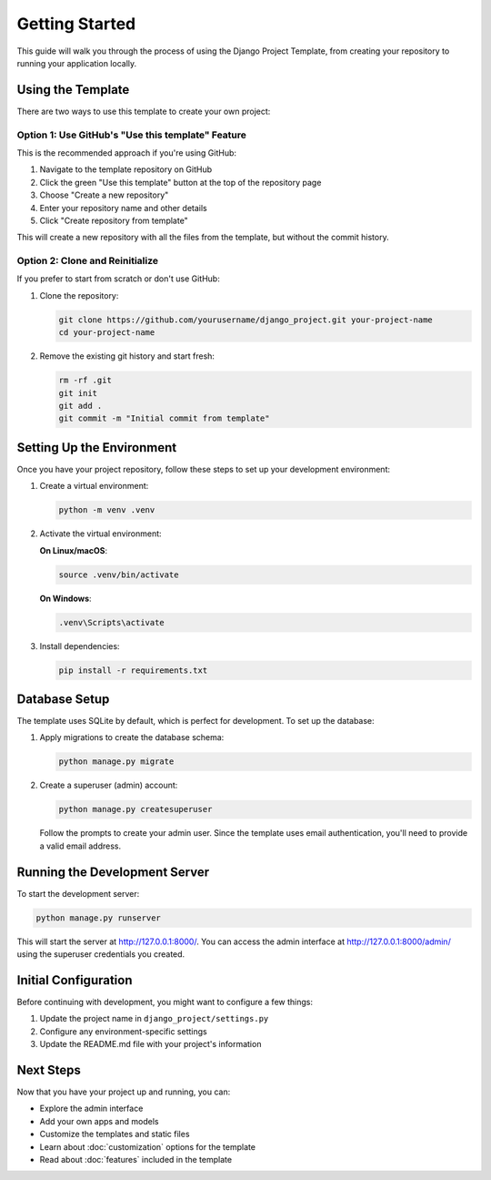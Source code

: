 Getting Started
===============

This guide will walk you through the process of using the Django Project Template, from creating your repository to running your application locally.

Using the Template
-----------------

There are two ways to use this template to create your own project:

Option 1: Use GitHub's "Use this template" Feature
^^^^^^^^^^^^^^^^^^^^^^^^^^^^^^^^^^^^^^^^^^^^^^^^^

This is the recommended approach if you're using GitHub:

1. Navigate to the template repository on GitHub
2. Click the green "Use this template" button at the top of the repository page
3. Choose "Create a new repository"
4. Enter your repository name and other details
5. Click "Create repository from template"

This will create a new repository with all the files from the template, but without the commit history.

Option 2: Clone and Reinitialize
^^^^^^^^^^^^^^^^^^^^^^^^^^^^^^^

If you prefer to start from scratch or don't use GitHub:

1. Clone the repository:

   .. code-block:: bash

      git clone https://github.com/yourusername/django_project.git your-project-name
      cd your-project-name

2. Remove the existing git history and start fresh:

   .. code-block:: bash

      rm -rf .git
      git init
      git add .
      git commit -m "Initial commit from template"

Setting Up the Environment
-------------------------

Once you have your project repository, follow these steps to set up your development environment:

1. Create a virtual environment:

   .. code-block:: bash

      python -m venv .venv

2. Activate the virtual environment:

   **On Linux/macOS**:

   .. code-block:: bash

      source .venv/bin/activate

   **On Windows**:

   .. code-block:: bash

      .venv\Scripts\activate

3. Install dependencies:

   .. code-block:: bash

      pip install -r requirements.txt

Database Setup
-------------

The template uses SQLite by default, which is perfect for development. To set up the database:

1. Apply migrations to create the database schema:

   .. code-block:: bash

      python manage.py migrate

2. Create a superuser (admin) account:

   .. code-block:: bash

      python manage.py createsuperuser

   Follow the prompts to create your admin user. Since the template uses email authentication, you'll need to provide a valid email address.

Running the Development Server
-----------------------------

To start the development server:

.. code-block:: bash

   python manage.py runserver

This will start the server at http://127.0.0.1:8000/. You can access the admin interface at http://127.0.0.1:8000/admin/ using the superuser credentials you created.

Initial Configuration
-------------------

Before continuing with development, you might want to configure a few things:

1. Update the project name in ``django_project/settings.py``
2. Configure any environment-specific settings
3. Update the README.md file with your project's information

Next Steps
---------

Now that you have your project up and running, you can:

* Explore the admin interface
* Add your own apps and models
* Customize the templates and static files
* Learn about :doc:`customization` options for the template
* Read about :doc:`features` included in the template 